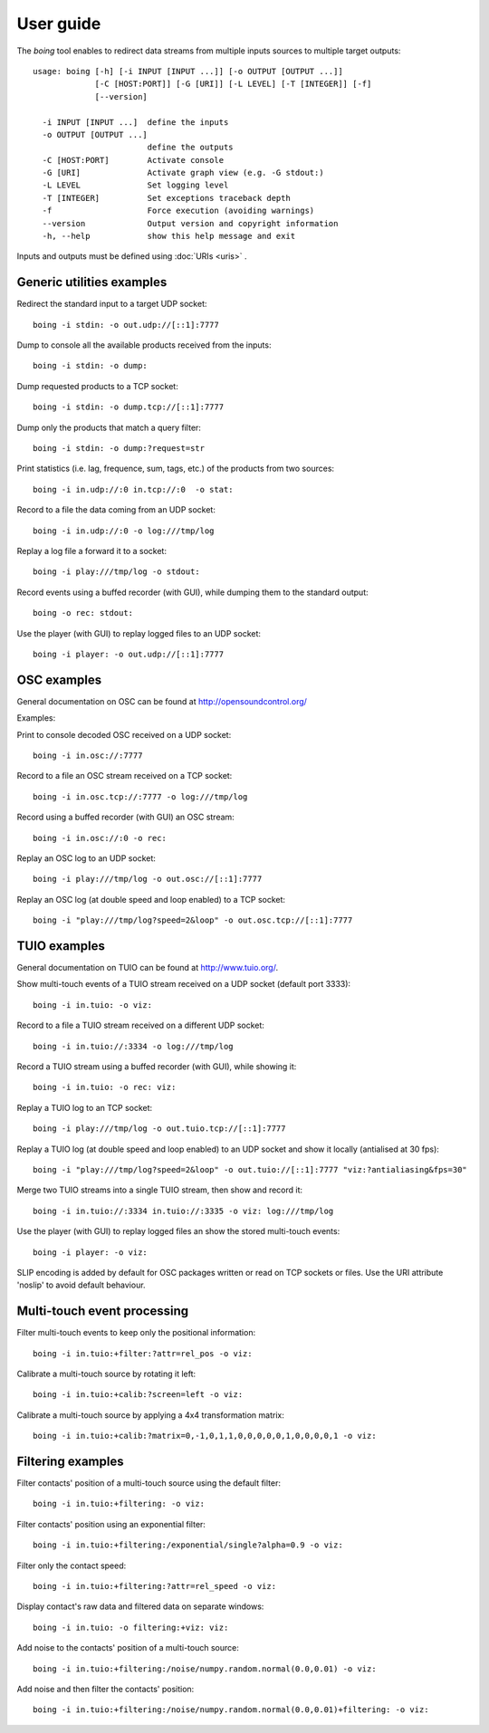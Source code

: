 
User guide
==========

The *boing* tool enables to redirect data streams from multiple inputs
sources to multiple target outputs::

  usage: boing [-h] [-i INPUT [INPUT ...]] [-o OUTPUT [OUTPUT ...]]
  	       [-C [HOST:PORT]] [-G [URI]] [-L LEVEL] [-T [INTEGER]] [-f]
	       [--version]

    -i INPUT [INPUT ...]  define the inputs
    -o OUTPUT [OUTPUT ...]
			  define the outputs
    -C [HOST:PORT]        Activate console
    -G [URI]              Activate graph view (e.g. -G stdout:)
    -L LEVEL              Set logging level
    -T [INTEGER]          Set exceptions traceback depth
    -f                    Force execution (avoiding warnings)
    --version             Output version and copyright information
    -h, --help            show this help message and exit

Inputs and outputs must be defined using :doc:`URIs <uris>` .

Generic utilities examples
--------------------------

Redirect the standard input to a target UDP socket::

  boing -i stdin: -o out.udp://[::1]:7777

Dump to console all the available products received from the inputs::

  boing -i stdin: -o dump:

Dump requested products to a TCP socket::

  boing -i stdin: -o dump.tcp://[::1]:7777

Dump only the products that match a query filter::

  boing -i stdin: -o dump:?request=str

Print statistics (i.e. lag, frequence, sum, tags, etc.) of the
products from two sources::

  boing -i in.udp://:0 in.tcp://:0  -o stat:

Record to a file the data coming from an UDP socket::

  boing -i in.udp://:0 -o log:///tmp/log

Replay a log file a forward it to a socket::

  boing -i play:///tmp/log -o stdout:

Record events using a buffed recorder (with GUI), while dumping them
to the standard output::

  boing -o rec: stdout:

Use the player (with GUI) to replay logged files to an UDP socket::

  boing -i player: -o out.udp://[::1]:7777


OSC examples
------------

General documentation on OSC can be found at http://opensoundcontrol.org/

Examples:

Print to console decoded OSC received on a UDP socket::

  boing -i in.osc://:7777

Record to a file an OSC stream received on a TCP socket::

  boing -i in.osc.tcp://:7777 -o log:///tmp/log

Record using a buffed recorder (with GUI) an OSC stream::

  boing -i in.osc://:0 -o rec:

Replay an OSC log to an UDP socket::

  boing -i play:///tmp/log -o out.osc://[::1]:7777

Replay an OSC log (at double speed and loop enabled) to a TCP socket::

  boing -i "play:///tmp/log?speed=2&loop" -o out.osc.tcp://[::1]:7777


TUIO examples
-------------

General documentation on TUIO can be found at http://www.tuio.org/.

Show multi-touch events of a TUIO stream received on a UDP socket
(default port 3333)::

  boing -i in.tuio: -o viz:

Record to a file a TUIO stream received on a different UDP socket::

  boing -i in.tuio://:3334 -o log:///tmp/log

Record a TUIO stream using a buffed recorder (with GUI), while showing it::

  boing -i in.tuio: -o rec: viz:

Replay a TUIO log to an TCP socket::

  boing -i play:///tmp/log -o out.tuio.tcp://[::1]:7777

Replay a TUIO log (at double speed and loop enabled) to an UDP socket
and show it locally (antialised at 30 fps)::

  boing -i "play:///tmp/log?speed=2&loop" -o out.tuio://[::1]:7777 "viz:?antialiasing&fps=30"

Merge two TUIO streams into a single TUIO stream, then show and record it::

  boing -i in.tuio://:3334 in.tuio://:3335 -o viz: log:///tmp/log

Use the player (with GUI) to replay logged files an show the stored
multi-touch events::

  boing -i player: -o viz:

SLIP encoding is added by default for OSC packages written or read on
TCP sockets or files. Use the URI attribute 'noslip' to avoid default
behaviour.


Multi-touch event processing
----------------------------

Filter multi-touch events to keep only the positional information::

  boing -i in.tuio:+filter:?attr=rel_pos -o viz:

Calibrate a multi-touch source by rotating it left::

  boing -i in.tuio:+calib:?screen=left -o viz:

Calibrate a multi-touch source by applying a 4x4 transformation matrix::

  boing -i in.tuio:+calib:?matrix=0,-1,0,1,1,0,0,0,0,0,1,0,0,0,0,1 -o viz:


Filtering examples
------------------

Filter contacts' position of a multi-touch source using the default filter::

  boing -i in.tuio:+filtering: -o viz:

Filter contacts' position using an exponential filter::

  boing -i in.tuio:+filtering:/exponential/single?alpha=0.9 -o viz:

Filter only the contact speed::

  boing -i in.tuio:+filtering:?attr=rel_speed -o viz:

Display contact's raw data and filtered data on separate windows::

  boing -i in.tuio: -o filtering:+viz: viz:

Add noise to the contacts' position of a multi-touch source::

  boing -i in.tuio:+filtering:/noise/numpy.random.normal(0.0,0.01) -o viz:

Add noise and then filter the contacts' position::

  boing -i in.tuio:+filtering:/noise/numpy.random.normal(0.0,0.01)+filtering: -o viz:
